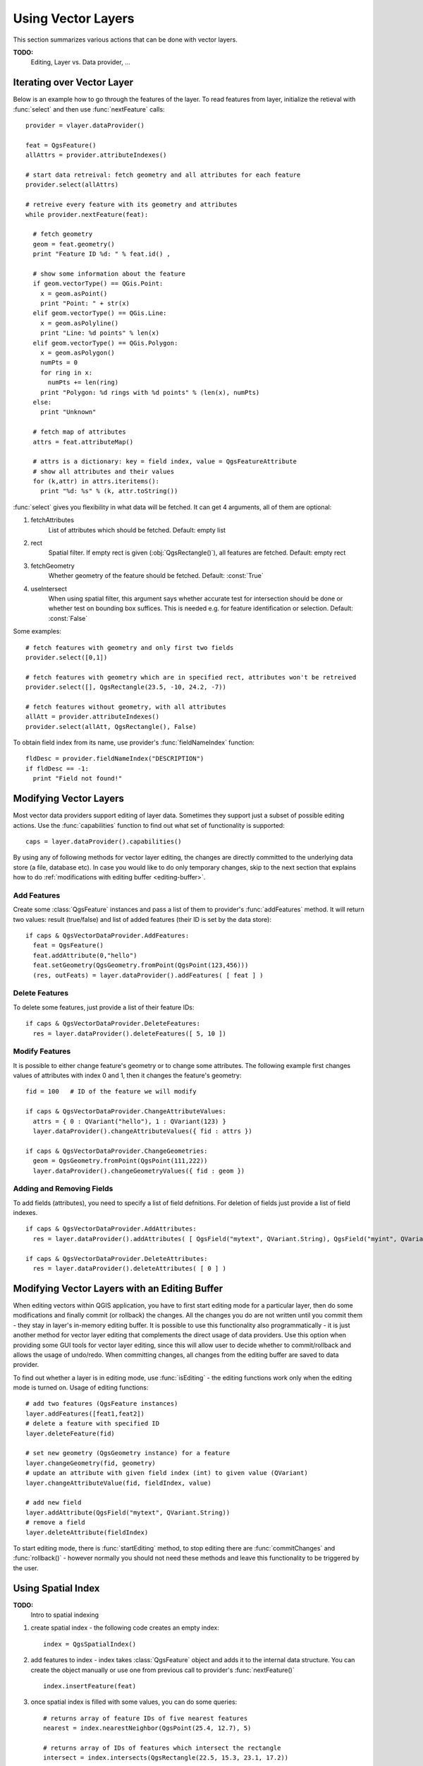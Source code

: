 
.. _vector:

Using Vector Layers
===================

This section summarizes various actions that can be done with vector layers.

**TODO:**
   Editing, Layer vs. Data provider, ...

.. index:: 
  triple: vector layers; iterating; features

Iterating over Vector Layer
---------------------------

Below is an example how to go through the features of the layer. To read features from layer, initialize the retieval with :func:`select` and then use :func:`nextFeature` calls::

  provider = vlayer.dataProvider()

  feat = QgsFeature()
  allAttrs = provider.attributeIndexes()

  # start data retreival: fetch geometry and all attributes for each feature
  provider.select(allAttrs)

  # retreive every feature with its geometry and attributes
  while provider.nextFeature(feat):

    # fetch geometry
    geom = feat.geometry()
    print "Feature ID %d: " % feat.id() ,

    # show some information about the feature
    if geom.vectorType() == QGis.Point:
      x = geom.asPoint()
      print "Point: " + str(x)
    elif geom.vectorType() == QGis.Line:
      x = geom.asPolyline()
      print "Line: %d points" % len(x)
    elif geom.vectorType() == QGis.Polygon:
      x = geom.asPolygon()
      numPts = 0
      for ring in x:
	numPts += len(ring)
      print "Polygon: %d rings with %d points" % (len(x), numPts)
    else:
      print "Unknown"

    # fetch map of attributes
    attrs = feat.attributeMap()
    
    # attrs is a dictionary: key = field index, value = QgsFeatureAttribute
    # show all attributes and their values
    for (k,attr) in attrs.iteritems():
      print "%d: %s" % (k, attr.toString())


:func:`select` gives you flexibility in what data will be fetched. It can get 4 arguments, all of them are optional:

1. fetchAttributes
	List of attributes which should be fetched. Default: empty list
2. rect
	Spatial filter. If empty rect is given (:obj:`QgsRectangle()`), all features are fetched. Default: empty rect
3. fetchGeometry
	Whether geometry of the feature should be fetched. Default: :const:`True`
4. useIntersect
	When using spatial filter, this argument says whether accurate test for intersection should be done or whether test on bounding box suffices.
	This is needed e.g. for feature identification or selection. Default: :const:`False`

Some examples::

  # fetch features with geometry and only first two fields
  provider.select([0,1])

  # fetch features with geometry which are in specified rect, attributes won't be retreived
  provider.select([], QgsRectangle(23.5, -10, 24.2, -7))

  # fetch features without geometry, with all attributes
  allAtt = provider.attributeIndexes()
  provider.select(allAtt, QgsRectangle(), False)

To obtain field index from its name, use provider's :func:`fieldNameIndex` function::

  fldDesc = provider.fieldNameIndex("DESCRIPTION")
  if fldDesc == -1:
    print "Field not found!"


.. index:: vector layers; editing

Modifying Vector Layers
-----------------------

Most vector data providers support editing of layer data. Sometimes they support
just a subset of possible editing actions.
Use the :func:`capabilities` function to find out what set of functionality is supported::

  caps = layer.dataProvider().capabilities()

By using any of following methods for vector layer editing, the changes are directly committed to the underlying
data store (a file, database etc). In case you would like to do only temporary changes, skip to the next section
that explains how to do :ref:`modifications with editing buffer <editing-buffer>`.

Add Features
............

Create some :class:`QgsFeature` instances and pass a list of them to provider's :func:`addFeatures` method.
It will return two values: result (true/false) and list of added features (their ID is set by the data store)::

  if caps & QgsVectorDataProvider.AddFeatures:
    feat = QgsFeature()
    feat.addAttribute(0,"hello")
    feat.setGeometry(QgsGeometry.fromPoint(QgsPoint(123,456)))
    (res, outFeats) = layer.dataProvider().addFeatures( [ feat ] )
    

Delete Features
...............

To delete some features, just provide a list of their feature IDs::

  if caps & QgsVectorDataProvider.DeleteFeatures:
    res = layer.dataProvider().deleteFeatures([ 5, 10 ])

Modify Features
...............

It is possible to either change feature's geometry or to change some attributes. The following example first changes
values of attributes with index 0 and 1, then it changes the feature's geometry::

  fid = 100   # ID of the feature we will modify
  
  if caps & QgsVectorDataProvider.ChangeAttributeValues:
    attrs = { 0 : QVariant("hello"), 1 : QVariant(123) }
    layer.dataProvider().changeAttributeValues({ fid : attrs })
  
  if caps & QgsVectorDataProvider.ChangeGeometries:
    geom = QgsGeometry.fromPoint(QgsPoint(111,222))
    layer.dataProvider().changeGeometryValues({ fid : geom })

Adding and Removing Fields
..........................

To add fields (attributes), you need to specify a list of field defnitions.
For deletion of fields just provide a list of field indexes.
::

  if caps & QgsVectorDataProvider.AddAttributes:
    res = layer.dataProvider().addAttributes( [ QgsField("mytext", QVariant.String), QgsField("myint", QVariant.Int) ] )

  if caps & QgsVectorDataProvider.DeleteAttributes:
    res = layer.dataProvider().deleteAttributes( [ 0 ] )


.. _editing-buffer:

Modifying Vector Layers with an Editing Buffer
----------------------------------------------

When editing vectors within QGIS application, you have to first start editing mode for a particular layer,
then do some modifications and finally commit (or rollback) the changes. All the changes you do are
not written until you commit them - they stay in layer's in-memory editing buffer. It is possible to
use this functionality also programmatically - it is just another method for vector layer editing that
complements the direct usage of data providers. Use this option when providing some GUI tools for vector layer
editing, since this will allow user to decide whether to commit/rollback and allows the usage of undo/redo.
When committing changes, all changes from the editing buffer are saved to data provider.

To find out whether a layer is in editing mode, use :func:`isEditing` - the editing functions work only when
the editing mode is turned on. Usage of editing functions::

  # add two features (QgsFeature instances)
  layer.addFeatures([feat1,feat2])
  # delete a feature with specified ID
  layer.deleteFeature(fid)

  # set new geometry (QgsGeometry instance) for a feature
  layer.changeGeometry(fid, geometry)
  # update an attribute with given field index (int) to given value (QVariant)
  layer.changeAttributeValue(fid, fieldIndex, value)

  # add new field
  layer.addAttribute(QgsField("mytext", QVariant.String))
  # remove a field
  layer.deleteAttribute(fieldIndex)

To start editing mode, there is :func:`startEditing`
method, to stop editing there are :func:`commitChanges` and :func:`rollback()` - however normally you should
not need these methods and leave this functionality to be triggered by the user.


.. index:: spatial index; using

Using Spatial Index
-------------------

**TODO:**
   Intro to spatial indexing

1. create spatial index - the following code creates an empty index::

    index = QgsSpatialIndex()

2. add features to index - index takes :class:`QgsFeature` object and adds it to the internal data structure.
   You can create the object manually or use one from previous call to provider's :func:`nextFeature()` ::

      index.insertFeature(feat)

3. once spatial index is filled with some values, you can do some queries::

    # returns array of feature IDs of five nearest features
    nearest = index.nearestNeighbor(QgsPoint(25.4, 12.7), 5)

    # returns array of IDs of features which intersect the rectangle
    intersect = index.intersects(QgsRectangle(22.5, 15.3, 23.1, 17.2))



.. index:: vector layers; writing

Writing Vector Layers
---------------------

You can write vector layer files using :class:`QgsVectorFileWriter` class. It supports any other kind of vector file that OGR supports (shapefiles, GeoJSON, KML and others).

There are two possibilities how to export a vector layer:

* from an instance of :class:`QgsVectorLayer`::

    error = QgsVectorFileWriter.writeAsVectorFormat(layer, "my_shapes.shp", "CP1250", None, "ESRI Shapefile")

    if error == QgsVectorFileWriter.NoError:
      print "success!"

    error = QgsVectorFileWriter.writeAsVectorFormat(layer, "my_json.json", "utf-8", None, "GeoJSON")
    if error == QgsVectorFileWriter.NoError:
      print "success again!"

  Third parameter specifies output text encoding. Only some drivers need this for correct operation - shapefiles are one of those - however in case you are
  not using international characters you do not have to care much about the encoding. The fourth parameter that we left as None may specify destination CRS - if
  a valid instance of :class:`QgsCoordinateReferenceSystem` is passed, the layer is transformed to that CRS.

  For valid driver names please consult the `supported formats by OGR`_ - you should pass the value in "Code" column as the driver name.
  Optionally you can set whether to export only selected features, pass further driver-specific options for creation or tell the writer not to create attributes
  - look into the documentation for full syntax.

.. _supported formats by OGR: http://www.gdal.org/ogr/ogr_formats.html


* directly from features::

    # define fields for feature attributes
    fields = { 0 : QgsField("first", QVariant.Int),
               1 : QgsField("second", QVariant.String) }

    # create an instance of vector file writer, it will create the vector file. Arguments:
    # 1. path to new file (will fail if exists already)
    # 2. encoding of the attributes
    # 3. field map
    # 4. geometry type - from WKBTYPE enum
    # 5. layer's spatial reference (instance of QgsCoordinateReferenceSystem) - optional
    # 6. driver name for the output file
    writer = QgsVectorFileWriter("my_shapes.shp", "CP1250", fields, QGis.WKBPoint, None, "ESRI Shapefile")

    if writer.hasError() != QgsVectorFileWriter.NoError:
      print "Error when creating shapefile: ", writer.hasError()

    # add some features
    fet = QgsFeature()
    fet.setGeometry(QgsGeometry.fromPoint(QgsPoint(10,10)))
    fet.addAttribute(0, QVariant(1))
    fet.addAttribute(1, QVariant("text")) 
    writer.addFeature(fet)

    # delete the writer to flush features to disk (optional)
    del writer

.. index:: memory provider

Memory Provider
---------------

Memory provider is intended to be used mainly by plugin or 3rd party app developers.
It does not store data on disk, allowing developers to use it as a fast backend for some temporary layers.

The provider supports string, int and double fields.

The memory provider also supports spatial indexing, which is enabled by calling the provider's :func:`createSpatialIndex` function.
Once the spatial index is created you will be able to iterate over features within smaller regions faster
(since it's not necessary to traverse all the features, only those in specified rectangle). 

A memory provider is created by passing ``"memory"`` as the provider string to the :class:`QgsVectorLayer` constructor.

The constructor also takes a URI defining the geometry type of the layer, 
one of: ``"Point"``, ``"LineString"``, ``"Polygon"``, ``"MultiPoint"``, ``"MultiLineString"``, or ``"MultiPolygon"``.

From QGIS version 1.7 the URI can also specify the coordinate reference system,
fields, and indexing of the memory provider in the URI.
The syntax is:

crs=definition
    Specifies the coordinate reference system, where definition may be any
    of the forms accepted by :func:`QgsCoordinateReferenceSystem.createFromString`

index=yes
    Specifies that the provider will use a spatial index

field=name:type(length,precision)
    Specifies an attribute of the layer.  The attribute has a name, and 
    optionally a type (integer, double, or string), length, and precision.
    There may be multiple field definitions.

The following example of a URI incorporates all these options::

  "Point?crs=epsg:4326&field=id:integer&field=name:string(20)&index=yes"

The following example code illustrates creating and populating a memory provider::

  # create layer
  vl = QgsVectorLayer("Point", "temporary_points", "memory")
  pr = vl.dataProvider()

  # add fields 
  pr.addAttributes( [ QgsField("name", QVariant.String), 
                      QgsField("age",  QVariant.Int), 
                      QgsField("size", QVariant.Double) ] )

  # add a feature
  fet = QgsFeature()
  fet.setGeometry( QgsGeometry.fromPoint(QgsPoint(10,10)) )
  fet.setAttributeMap( { 0 : QVariant("Johny"), 
                         1 : QVariant(20), 
                         2 : QVariant(0.3) } )
  pr.addFeatures( [ fet ] )

  # update layer's extent when new features have been added
  # because change of extent in provider is not propagated to the layer
  vl.updateExtents()

Finally, let's check whether everything went well::

  # show some stats
  print "fields:", pr.fieldCount()
  print "features:", pr.featureCount()
  e = pr.extent()
  print "extent:", e.xMin(),e.yMin(),e.xMax(),e.yMax()

  # iterate over features
  f = QgsFeature()
  pr.select()
  while pr.nextFeature(f):
    print "F:",f.id(), f.attributeMap(), f.geometry().asPoint()

.. index:: vector layers; symbology

Appearance (Symbology) of Vector Layers
---------------------------------------

When a vector layer is being rendered, the appearance of the data is given by
**renderer** and **symbols** associated with the layer.  Symbols are classes
which take care of drawing of visual representation of features, while
renderers determine what symbol will be used for a particular feature.

In QGIS v1,4 a new vector rendering stack has been introduced in order to
overcome the limitations of the original implementation. We refer to it as new
symbology or symbology-ng (new generation), the original rendering stack is
also called old symbology. Each vector layer uses either new symbology or old
symbology, but never both at once or neither of them. It's not a global setting
for all layers, so some layers might use new symbology while others still use
old symbology. In QGIS options the user can specify what symbology should be
used by default when layers are loaded.  The old symbology will be kept in
further QGIS v1.x releases for compatibility and we plan to remove it in QGIS
v2.0.

How to find out which implementation is currently in use::

  if layer.isUsingRendererV2():
    # new symbology - subclass of QgsFeatureRendererV2 class
    rendererV2 = layer.rendererV2()
  else:
    # old symbology - subclass of QgsRenderer class
    renderer = layer.renderer()


Note: if you plan to support also earlier versions (i.e. QGIS < 1.4), you should first check whether the :func:`isUsingRendererV2` method exists
-- if not, only old symbology is available::

  if not hasattr(layer, 'isUsingRendererV2'):
    print "You have an old version of QGIS"

We are going to focus primarily on new symbology because it has better capabilities are more options for customization.

.. index:: symbology; new

New Symbology
.............

Now that we have a reference to a renderer from the previous section, let us explore it a bit::

  print "Type:", rendererV2.type()

There are several known renderer types available in QGIS core library:

=================  =======================================  ===================================================================
Type               Class                                    Description
=================  =======================================  ===================================================================
singleSymbol       :class:`QgsSingleSymbolRendererV2`       Renders all features with the same symbol
categorizedSymbol  :class:`QgsCategorizedSymbolRendererV2`  Renders features using a different symbol for each category
graduatedSymbol    :class:`QgsGraduatedSymbolRendererV2`    Renders features using a different symbol for each range of values
=================  =======================================  ===================================================================

There might be also some custom renderer types, so never make an assumption there are just these types.
You can query :class:`QgsRendererV2Registry` singleton to find out currently available renderers.

It is possible to obtain a dump of a renderer contents in text form - can be useful for debugging::

  print rendererV2.dump()

.. index:: single symbol renderer, symbology; single symbol renderer

Single Symbol Renderer
......................

You can get the symbol used for rendering by calling :func:`symbol` method and change it with :func:`setSymbol` method
(note for C++ devs: the renderer takes ownership of the symbol.)

.. index:: categorized symbology renderer, symbology; categorized symbol renderer

Categorized Symbol Renderer
...........................

You can query and set attribute name which is used for classification: use :func:`classAttribute` and :func:`setClassAttribute` methods.

To get a list of categories::

  for cat in rendererV2.categories():
    print "%s: %s :: %s" % (cat.value().toString(), cat.label(), str(cat.symbol()))

Where :func:`value` is the value used for discrimination between categories, :func:`label` is a text
used for category description and :func:`symbol` method returns assigned symbol.

The renderer usually stores also original symbol and color ramp which were used for the classification:
:func:`sourceColorRamp` and :func:`sourceSymbol` methods.

.. index:: symbology; graduated symbol renderer, graduated symbol renderer

Graduated Symbol Renderer
.........................

This renderer is very similar to the categorized symbol renderer described
above, but instead of one attribute value per class it works with ranges of
values and thus can be used only with numerical attributes.

To find out more about ranges used in the renderer::

  for ran in rendererV2.ranges():
    print "%f - %f: %s %s" % (
        ran.lowerValue(), 
        ran.upperValue(), 
        ran.label(), 
        str(ran.symbol())
        )

you can again use :func:`classAttribute` to find out classification attribute
name, :func:`sourceSymbol` and :func:`sourceColorRamp` methods.  Additionally
there is :func:`mode` method which determines how the ranges were created:
using equal intervals, quantiles or some other method.

If you wish to create your own graduated symbol renderer you can do so as 
illustrated in the example snippet below (which creates a simple two class
arrangement)::

	from qgis.core import  (QgsVectorLayer,
                		QgsMapLayerRegistry,
				QgsGraduatedSymbolRendererV2,
		                QgsSymbolV2,
				QgsRendererRangeV2)

	myVectorLayer = QgsVectorLayer(myVectorPath, myName, 'ogr')
	myTargetField = myStyle['target_field']
	myRangeList = []
	myOpacity = 1
	# Make our first symbol and range...
	myMin = 0.0
	myMax = 50.0
	myLabel = 'Group 1'
	myColour = QtGui.QColor('#ffee00')
	mySymbol1 = QgsSymbolV2.defaultSymbol(
		   myVectorLayer.geometryType())
	mySymbol.setColor(myColour)
	mySymbol.setAlpha(myOpacity)
	myRange1 = QgsRendererRangeV2(
		        myMin,
		        myMax,
		        mySymbol1,
		        myLabel)
	myRangeList.append(myRange1)
	#now make another symbol and range...
	myMin = 50.1
	myMax = 100
	myLabel = 'Group 2'
	myColour = QtGui.QColor('#00eeff')
	mySymbol2 = QgsSymbolV2.defaultSymbol(
		   myVectorLayer.geometryType())
	mySymbol.setColor(myColour)
	mySymbol.setAlpha(myOpacity)
	myRange2 = QgsRendererRangeV2(
		        myMin,
		        myMax,
		        mySymbol2
		        myLabel)
	myRangeList.append(myRange2)
	myRenderer = QgsGraduatedSymbolRendererV2(
		        '', myRangeList)
	myRenderer.setMode(
		QgsGraduatedSymbolRendererV2.EqualInterval)
	myRenderer.setClassAttribute(myTargetField)

	myVectorLayer.setRendererV2(myRenderer)
	QgsMapLayerRegistry.instance().addMapLayer(myVectorLayer)


.. index:: symbols; working with

Working with Symbols
....................

For representation of symbols, there is :class:`QgsSymbolV2` base class with three derived classes:

 * :class:`QgsMarkerSymbolV2` - for point features
 * :class:`QgsLineSymbolV2` - for line features
 * :class:`QgsFillSymbolV2` - for polygon features

**Every symbol consists of one or more symbol layers** (classes derived from :class:`QgsSymbolLayerV2`).
The symbol layers do the actual rendering, the symbol class itself serves only as a container for the symbol layers.

Having an instance of a symbol (e.g. from a renderer), it is possible to explore it: :func:`type` method says whether it is a marker, line or fill symbol.
There is a :func:`dump` method which returns a brief description of the symbol. To get a list of symbol layers::

  for i in xrange(symbol.symbolLayerCount()):
    lyr = symbol.symbolLayer(i)
    print "%d: %s" % (i, lyr.layerType())

To find out symbol's color use :func:`color` method and :func:`setColor` to change its color.
With marker symbols additionally you can query for the symbol size and rotation with :func:`size` and :func:`angle` methods,
for line symbols there is :func:`width` method returning line width.

Size and width are in millimeters by default, angles are in degrees.

.. index:: symbol layers; working with

Working with Symbol Layers
..........................

As said before, symbol layers (subclasses of :class:`QgsSymbolLayerV2`)
determine the appearance of the features.  There are several basic symbol layer
classes for general use. It is possible to implement new symbol layer types and
thus arbitrarily customize how features will be rendered.
The :func:`layerType` method uniquely identifies the symbol layer class --- the
basic and default ones are SimpleMarker, SimpleLine and SimpleFill symbol
layers types.

You can get a complete list of the types of symbol layers you can create for a
given symbol layer class like this::

  from qgis.core import QgsSymbolLayerV2Registry
  myRegistry = QgsSymbolLayerV2Registry.instance()
  myMetadata = myRegistry.symbolLayerMetadata("SimpleFill")
  for item in myRegistry.symbolLayersForType(QgsSymbolV2.Marker): 
    print item

Output::

  EllipseMarker
  FontMarker
  SimpleMarker
  SvgMarker
  VectorField

:class:`QgsSymbolLayerV2Registry` class manages a database of all available symbol layer types.

To access symbol layer data, use its :func:`properties` method that returns a key-value dictionary of properties which determine the appearance.
Each symbol layer type has a specific set of properties that it uses.
Additionally, there are generic methods :func:`color`, :func:`size`, :func:`angle`, :func:`width` with their setter counterparts.
Of course size and angle is available only for marker symbol layers and width for line symbol layers.

.. index:: symbol layers; creating custom types

Creating Custom Symbol Layer Types
..................................

Imagine you would like to customize the way how the data gets rendered. You can create your own symbol layer class
that will draw the features exactly as you wish. Here is an example of a marker that draws red circles with specified radius::

  class FooSymbolLayer(QgsMarkerSymbolLayerV2):
 
    def __init__(self, radius=4.0):
      QgsMarkerSymbolLayerV2.__init__(self)
      self.radius = radius
      self.color = QColor(255,0,0)
 
    def layerType(self):
      return "FooMarker"
 
    def properties(self):
      return { "radius" : str(self.radius) }
 
    def startRender(self, context):
      pass
 
    def stopRender(self, context):
      pass
 
    def renderPoint(self, point, context):
      # Rendering depends on whether the symbol is selected (Qgis >= 1.5)
      color = context.selectionColor() if context.selected() else self.color
      p = context.renderContext().painter()
      p.setPen(color)
      p.drawEllipse(point, self.radius, self.radius)
 
    def clone(self):
      return FooSymbolLayer(self.radius)


The :func:`layerType` method determines the name of the symbol layer, it has to be unique among all symbol layers.
Properties are used for persistence of attributes. :func:`clone` method must return a copy of the symbol layer with all attributes being exactly the same.
Finally there are rendering methods: :func:`startRender` is called before rendering first feature, :func:`stopRender` when rendering is done.
And :func:`renderPoint` method which does the rendering. The coordinates of the point(s) are already transformed to the output coordinates.

For polylines and polygons the only difference would be in the rendering method: you would use :func:`renderPolyline` which receives a list of lines,
resp. :func:`renderPolygon` which receives list of points on outer ring as a first parameter and a list of inner rings (or None) as a second parameter.

Usually it is convenient to add a GUI for setting attributes of the symbol layer type to allow users to customize the appearance:
in case of our example above we can let user set circle radius. The following code implements such widget::

  class FooSymbolLayerWidget(QgsSymbolLayerV2Widget):
    def __init__(self, parent=None):
      QgsSymbolLayerV2Widget.__init__(self, parent)
 
      self.layer = None
 
      # setup a simple UI
      self.label = QLabel("Radius:")
      self.spinRadius = QDoubleSpinBox()
      self.hbox = QHBoxLayout()
      self.hbox.addWidget(self.label)
      self.hbox.addWidget(self.spinRadius)
      self.setLayout(self.hbox)
      self.connect( self.spinRadius, SIGNAL("valueChanged(double)"), self.radiusChanged)
 
    def setSymbolLayer(self, layer):
      if layer.layerType() != "FooMarker":
        return
      self.layer = layer
      self.spinRadius.setValue(layer.radius)
    
    def symbolLayer(self):
      return self.layer
 
    def radiusChanged(self, value):
      self.layer.radius = value
      self.emit(SIGNAL("changed()"))

This widget can be embedded into the symbol properties dialog. When the symbol layer type is selected in symbol properties dialog,
it creates an instance of the symbol layer and an instance of the symbol layer widget. Then it calls :func:`setSymbolLayer` method
to assign the symbol layer to the widget. In that method the widget should update the UI to reflect the attributes of the symbol layer.
:func:`symbolLayer` function is used to retrieve the symbol layer again by the properties dialog to use it for the symbol.

On every change of attributes, the widget should emit :func:`changed()` signal to let the properties dialog update the symbol preview.

Now we are missing only the final glue: to make QGIS aware of these new classes. This is done by adding the symbol layer to registry.
It is possible to use the symbol layer also without adding it to the registry, but some functionality will not work:
e.g. loading of project files with the custom symbol layers or inability to edit the layer's attributes in GUI.

We will have to create metadata for the symbol layer::

  class FooSymbolLayerMetadata(QgsSymbolLayerV2AbstractMetadata):
 
    def __init__(self):
      QgsSymbolLayerV2AbstractMetadata.__init__(self, "FooMarker", QgsSymbolV2.Marker)
 
    def createSymbolLayer(self, props):
      radius = float(props[QString("radius")]) if QString("radius") in props else 4.0
      return FooSymbolLayer(radius)
 
    def createSymbolLayerWidget(self):
      return FooSymbolLayerWidget()
 
  QgsSymbolLayerV2Registry.instance().addSymbolLayerType( FooSymbolLayerMetadata() )

You should pass layer type (the same as returned by the layer) and symbol type (marker/line/fill) to the constructor of parent class.
:func:`createSymbolLayer` takes care of creating an instance of symbol layer with attributes specified in the `props` dictionary.
(Beware, the keys are QString instances, not "str" objects).
And there is :func:`createSymbolLayerWidget` method which returns settings widget for this symbol layer type.

The last step is to add this symbol layer to the registry --- and we are done.

.. index:: 
  pair: custom; renderers

Creating Custom Renderers
.........................

It might be useful to create a new renderer implementation if you would like to customize the rules how to select symbols for rendering of features.
Some use cases where you would want to do it: symbol is determined from a combination of fields, size of symbols changes depending on current scale etc.

The following code shows a simple custom renderer that creates two marker symbols and chooses randomly one of them for every feature::

  import random
 
  class RandomRenderer(QgsFeatureRendererV2):
    def __init__(self, syms=None):
      QgsFeatureRendererV2.__init__(self, "RandomRenderer")
      self.syms = syms if syms else [ QgsSymbolV2.defaultSymbol(QGis.Point), QgsSymbolV2.defaultSymbol(QGis.Point) ]
  
    def symbolForFeature(self, feature):
      return random.choice(self.syms)
 
    def startRender(self, context, vlayer):
      for s in self.syms:
        s.startRender(context)
 
    def stopRender(self, context):
      for s in self.syms:
        s.stopRender(context)
 
    def usedAttributes(self):
      return []
 
    def clone(self):
      return RandomRenderer(self.syms)

The constructor of parent :class:`QgsFeatureRendererV2` class needs renderer name (has to be unique among renderers).
:func:`symbolForFeature` method is the one that decides what symbol will be used for a particular feature.
:func:`startRender` and :func:`stopRender` take care of initialization/finalization of symbol rendering.
:func:`usedAttributes` method can return a list of field names that renderer expects to be present.
Finally :func:`clone` function should return a copy of the renderer.

Like with symbol layers, it is possible to attach a GUI for configuration of the renderer.
It has to be derived from :class:`QgsRendererV2Widget`. The following sample code creates a button that allows user to set symbol of the first symbol::

  class RandomRendererWidget(QgsRendererV2Widget):
    def __init__(self, layer, style, renderer):
      QgsRendererV2Widget.__init__(self, layer, style)
      if renderer is None or renderer.type() != "RandomRenderer":
        self.r = RandomRenderer()
      else:
        self.r = renderer
      # setup UI
      self.btn1 = QgsColorButtonV2("Color 1")
      self.btn1.setColor(self.r.syms[0].color())
      self.vbox = QVBoxLayout()
      self.vbox.addWidget(self.btn1)
      self.setLayout(self.vbox)
      self.connect(self.btn1, SIGNAL("clicked()"), self.setColor1)
 
    def setColor1(self):
      color = QColorDialog.getColor( self.r.syms[0].color(), self)
      if not color.isValid(): return
      self.r.syms[0].setColor( color );
      self.btn1.setColor(self.r.syms[0].color())
 
    def renderer(self):
      return self.r

The constructor receives instances of the active layer (:class:`QgsVectorLayer`), the global style (:class:`QgsStyleV2`) and current renderer.
If there is no renderer or the renderer has different type, it will be replaced with our new renderer, otherwise we will use the current renderer
(which has already the type we need). The widget contents should be updated to show current state of the renderer.
When the renderer dialog is accepted, widget's :func:`renderer` method is called to get the current renderer -- it will be assigned to the layer.

The last missing bit is the renderer metadata and registration in registry,
otherwise loading of layers with the renderer will not work and user will not be able to select it from the list of renderers.
Let us finish our RandomRenderer example::

  class RandomRendererMetadata(QgsRendererV2AbstractMetadata):
    def __init__(self):
      QgsRendererV2AbstractMetadata.__init__(self, "RandomRenderer", "Random renderer")
 
    def createRenderer(self, element):
      return RandomRenderer()
    def createRendererWidget(self, layer, style, renderer):
      return RandomRendererWidget(layer, style, renderer)
 
  QgsRendererV2Registry.instance().addRenderer(RandomRendererMetadata())

Similarly as with symbol layers, abstract metadata constructor awaits renderer name, name visible for users and optionally name of renderer's icon.
:func:`createRenderer` method passes :class:`QDomElement` instance that can be used to restore renderer's state from DOM tree.
:func:`createRendererWidget` method creates the configuration widget. It does not have to be present or can return `None` if the renderer does not come with GUI.

To associate an icon with the renderer you can assign it in :class:`QgsRendererV2AbstractMetadata` constructor as a third (optional) argument
-- the base class constructor in the RandomRendererMetadata __init__ function becomes::

     QgsRendererV2AbstractMetadata.__init__(self, 
         "RandomRenderer", 
         "Random renderer",
         QIcon(QPixmap("RandomRendererIcon.png", "png")) )

The icon can be associated also at any later time using :func:`setIcon` method of the metadata class.
The icon can be loaded from a file (as shown above) or can be loaded from a `Qt resource <http://qt.nokia.com/doc/4.5/resources.html>`_ (PyQt4 includes .qrc compiler for Python).

Further Topics
..............

**TODO:**
 * creating/modifying symbols
 * working with style (:class:`QgsStyleV2`)
 * working with color ramps (:class:`QgsVectorColorRampV2`)
 * rule-based renderer
 * exploring symbol layer and renderer registries

.. index:: symbology; old

Old Symbology
.............

A symbol determines color, size and other properties of the feature.
Renderer associated with the layer decides what symbol will be used for particular feature. There are
four available renderers:

* single symbol renderer (:class:`QgsSingleSymbolRenderer`) --- all features are rendererd with the same symbol.
* unique value renderer (:class:`QgsUniqueValueRenderer`) --- symbol for each feature is choosen from attribute value.
* graduated symbol renderer (:class:`QgsGraduatedSymbolRenderer`) --- a symbol is applied to a subgroup (class) of features, which is calculated on a numeric field
* continuous color renderer (:class:`QgsContinuousSymbolRenderer`)

How to create a point symbol::

  sym = QgsSymbol(QGis.Point)
  sym.setColor(Qt.black)
  sym.setFillColor(Qt.green)
  sym.setFillStyle(Qt.SolidPattern)
  sym.setLineWidth(0.3)
  sym.setPointSize(3)
  sym.setNamedPointSymbol("hard:triangle")

The :func:`setNamedPointSymbol` method determines the shape of the symbol. There are two classes:
hardcoded symbols (prefixed ``hard:``) and SVG symbols (prefixed ``svg:``). The following hardcoded
symbols are available: ``circle``, ``rectangle``, ``diamond``, ``pentagon``, ``cross``, ``cross2``, ``triangle``,
``equilateral_triangle``, ``star``, ``regular_star``, ``arrow``.

How to create an SVG symbol::

  sym = QgsSymbol(QGis.Point)
  sym.setNamedPointSymbol("svg:Star1.svg")
  sym.setPointSize(3)

SVG symbols do not support setting colors, fill and line styles.

How to create a line symbol::

  TODO

How to create a fill symbol::

  TODO

Create a single symbol renderer::

  sr = QgsSingleSymbolRenderer(QGis.Point)
  sr.addSymbol(sym)

Assign the renderer to a layer::

  layer.setRenderer(sr)

Create unique value renderer::

  TODO

Create graduated symbol renderer::

    # Set the numeric field and the number of classes to be generated
    fieldName = "My_Field"
    numberOfClasses = 5
    
    # Get the field index based on the field name
    fieldIndex = layer.fieldNameIndex(fieldName)

    # Create the renderer object to be associated to the layer later
    renderer = QgsGraduatedSymbolRenderer( layer.geometryType() )

    # Here you may choose the renderer mode from EqualInterval/Quantile/Empty
    renderer.setMode( QgsGraduatedSymbolRenderer.EqualInterval ) 

    # Define classes (lower and upper value as well as a label for each class)
    provider = layer.dataProvider()
    minimum = provider.minimumValue( fieldIndex ).toDouble()[ 0 ]
    maximum = provider.maximumValue( fieldIndex ).toDouble()[ 0 ]

    for i in range( numberOfClasses ):
        # Switch if attribute is int or double
        lower = ('%.*f' % (2, minimum + ( maximum - minimum ) / numberOfClasses * i ) )
        upper = ('%.*f' % (2, minimum + ( maximum - minimum ) / numberOfClasses * ( i + 1 ) ) )
        label = "%s - %s" % (lower, upper)
        color = QColor(255*i/numberOfClasses, 0, 255-255*i/numberOfClasses)
        sym = QgsSymbol( layer.geometryType(), lower, upper, label, color )
        renderer.addSymbol( sym )

    # Set the field index to classify and set the created renderer object to the layer
    renderer.setClassificationField( fieldIndex )

    layer.setRenderer( renderer )

